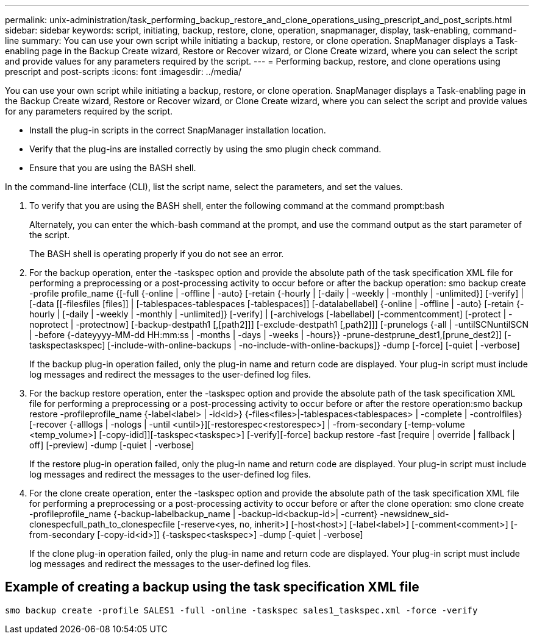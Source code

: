 ---
permalink: unix-administration/task_performing_backup_restore_and_clone_operations_using_prescript_and_post_scripts.html
sidebar: sidebar
keywords: script, initiating, backup, restore, clone, operation, snapmanager, display, task-enabling, command-line
summary: You can use your own script while initiating a backup, restore, or clone operation. SnapManager displays a Task-enabling page in the Backup Create wizard, Restore or Recover wizard, or Clone Create wizard, where you can select the script and provide values for any parameters required by the script.
---
= Performing backup, restore, and clone operations using prescript and post-scripts
:icons: font
:imagesdir: ../media/

[.lead]
You can use your own script while initiating a backup, restore, or clone operation. SnapManager displays a Task-enabling page in the Backup Create wizard, Restore or Recover wizard, or Clone Create wizard, where you can select the script and provide values for any parameters required by the script.

* Install the plug-in scripts in the correct SnapManager installation location.
* Verify that the plug-ins are installed correctly by using the smo plugin check command.
* Ensure that you are using the BASH shell.

In the command-line interface (CLI), list the script name, select the parameters, and set the values.

. To verify that you are using the BASH shell, enter the following command at the command prompt:bash
+
Alternately, you can enter the which-bash command at the prompt, and use the command output as the start parameter of the script.
+
The BASH shell is operating properly if you do not see an error.

. For the backup operation, enter the -taskspec option and provide the absolute path of the task specification XML file for performing a preprocessing or a post-processing activity to occur before or after the backup operation: smo backup create -profile profile_name {[-full {-online | -offline | -auto} [-retain {-hourly | [-daily | -weekly | -monthly | -unlimited}] [-verify] | [-data [[-filesfiles [files]] | [-tablespaces-tablespaces [-tablespaces]] [-datalabellabel] {-online | -offline | -auto} [-retain {-hourly | [-daily | -weekly | -monthly | -unlimited]} [-verify] | [-archivelogs [-labellabel] [-commentcomment] [-protect | -noprotect | -protectnow] [-backup-destpath1 [,[path2]]] [-exclude-destpath1 [,path2]]] [-prunelogs {-all | -untilSCNuntilSCN | -before {-dateyyyy-MM-dd HH:mm:ss | -months | -days | -weeks | -hours}} -prune-destprune_dest1,[prune_dest2]] [-taskspectaskspec] [-include-with-online-backups | -no-include-with-online-backups]} -dump [-force] [-quiet | -verbose]
+
If the backup plug-in operation failed, only the plug-in name and return code are displayed. Your plug-in script must include log messages and redirect the messages to the user-defined log files.

. For the backup restore operation, enter the -taskspec option and provide the absolute path of the task specification XML file for performing a preprocessing or a post-processing activity to occur before or after the restore operation:smo backup restore -profileprofile_name {-label<label> | -id<id>} {-files<files>|-tablespaces<tablespaces> | -complete | -controlfiles} [-recover {-alllogs | -nologs | -until <until>}][-restorespec<restorespec>] | -from-secondary [-temp-volume <temp_volume>] [-copy-idid]][-taskspec<taskspec>] [-verify][-force] backup restore -fast [require | override | fallback | off] [-preview] -dump [-quiet | -verbose]
+
If the restore plug-in operation failed, only the plug-in name and return code are displayed. Your plug-in script must include log messages and redirect the messages to the user-defined log files.

. For the clone create operation, enter the -taskspec option and provide the absolute path of the task specification XML file for performing a preprocessing or a post-processing activity to occur before or after the clone operation: smo clone create -profileprofile_name {-backup-labelbackup_name | -backup-id<backup-id>| -current} -newsidnew_sid-clonespecfull_path_to_clonespecfile [-reserve<yes, no, inherit>] [-host<host>] [-label<label>] [-comment<comment>] [-from-secondary [-copy-id<id>]] {-taskspec<taskspec>] -dump [-quiet | -verbose]
+
If the clone plug-in operation failed, only the plug-in name and return code are displayed. Your plug-in script must include log messages and redirect the messages to the user-defined log files.

== Example of creating a backup using the task specification XML file

----
smo backup create -profile SALES1 -full -online -taskspec sales1_taskspec.xml -force -verify
----
